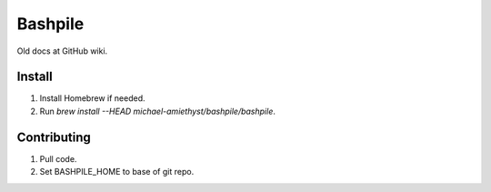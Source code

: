 ====================
Bashpile
====================

Old docs at GitHub wiki.

Install
=======
#. Install Homebrew if needed.
#. Run `brew install --HEAD michael-amiethyst/bashpile/bashpile`.

Contributing
============
#. Pull code.
#. Set BASHPILE_HOME to base of git repo.